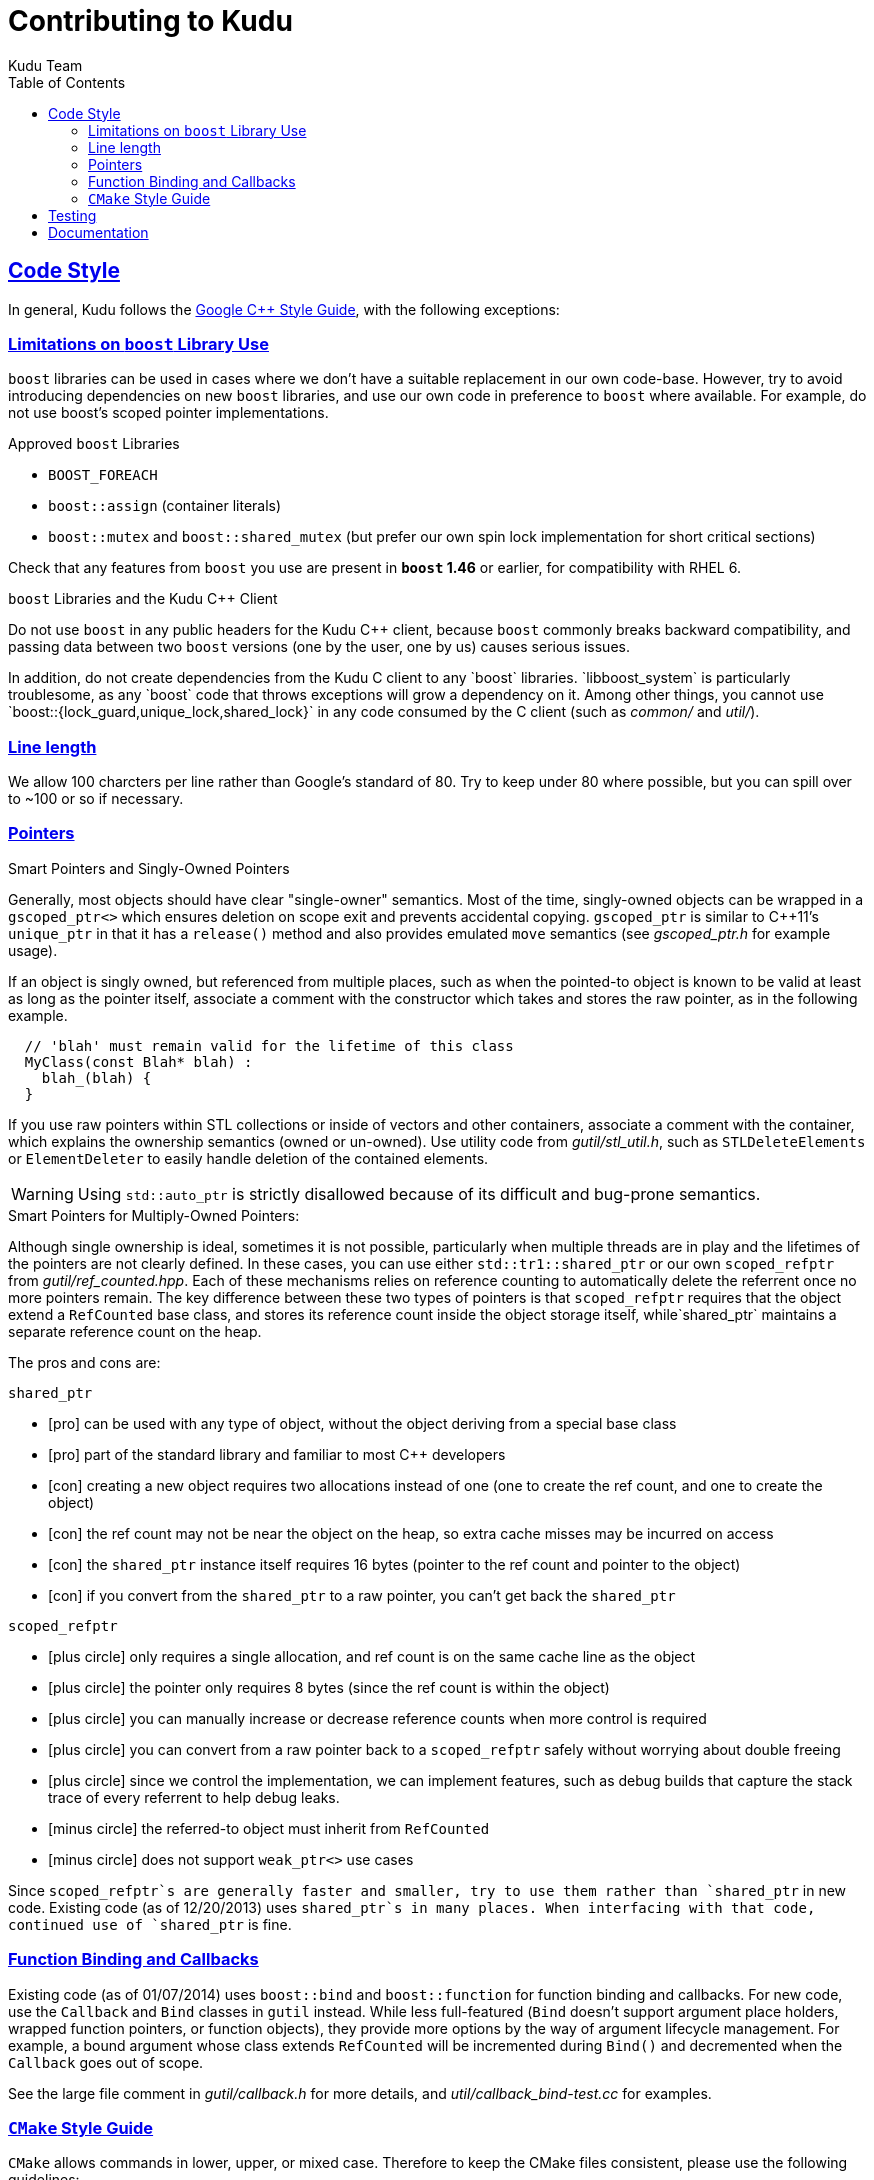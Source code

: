 [[contributing]]
= Contributing to Kudu
:author: Kudu Team
:imagesdir: ./images
:icons: font
:toc: left
:toclevels: 3
:doctype: book
:backend: html5
:sectlinks:
:experimental:

== Code Style

In general, Kudu follows the
link:http://google-styleguide.googlecode.com/svn/trunk/cppguide.xml[Google C++ Style Guide],
with the following exceptions:

=== Limitations on `boost` Library Use

`boost` libraries can be used in cases where we don't have a suitable
replacement in our own code-base. However, try to avoid introducing
dependencies on new `boost` libraries, and use our own code in preference
to `boost` where available. For example, do not use boost`'s scoped pointer
implementations.

.Approved `boost` Libraries

- `BOOST_FOREACH`
- `boost::assign` (container literals)
- `boost::mutex` and `boost::shared_mutex` (but prefer our own
  spin lock implementation for short critical sections)

Check that any features from `boost` you use are present in *`boost` 1.46*
or earlier, for compatibility with RHEL 6.

.`boost` Libraries and the Kudu C++ Client
Do not use `boost` in any public headers for the Kudu C++ client, because
`boost` commonly breaks backward compatibility, and passing data between two `boost`
versions (one by the user, one by us) causes serious issues.

In addition, do not create dependencies from  the Kudu C++ client to any `boost`
libraries. `libboost_system` is particularly troublesome, as any `boost` code
that throws exceptions will grow a dependency on it. Among other things, you
cannot use `boost::{lock_guard,unique_lock,shared_lock}` in any code consumed
by the C++ client (such as _common/_ and _util/_).

=== Line length

We allow 100 charcters per line rather than Google's standard of 80. Try to
keep under 80 where possible, but you can spill over to ~100 or so if necessary.

=== Pointers

.Smart Pointers and Singly-Owned Pointers

Generally, most objects should have clear "single-owner" semantics.
Most of the time, singly-owned objects can be wrapped in a `gscoped_ptr<>`
which ensures deletion on scope exit and prevents accidental copying.
`gscoped_ptr` is similar to C++11's `unique_ptr` in that it has a `release()`
method and also provides emulated `move` semantics (see _gscoped_ptr.h_ for
example usage).

If an object is singly owned, but referenced from multiple places, such as when the pointed-to object is known to be valid at least as long
as the pointer itself, associate a comment with the constructor which takes and stores
the raw pointer, as in the following example.

[source,c++]
----
  // 'blah' must remain valid for the lifetime of this class
  MyClass(const Blah* blah) :
    blah_(blah) {
  }
----

If you use raw pointers within STL collections or inside of vectors and other containers,
associate a comment with the container, which explains the ownership
semantics (owned or un-owned). Use utility code from _gutil/stl_util.h_, such as
`STLDeleteElements` or `ElementDeleter` to easily handle deletion of the
contained elements.

WARNING: Using `std::auto_ptr` is strictly disallowed because of its difficult and
bug-prone semantics.

.Smart Pointers for Multiply-Owned Pointers:

Although single ownership is ideal, sometimes it is not possible, particularly
when multiple threads are in play and the lifetimes of the pointers are not
clearly defined. In these cases, you can use either `std::tr1::shared_ptr` or
our own `scoped_refptr` from _gutil/ref_counted.hpp_. Each of these mechanisms
relies on reference counting to automatically delete the referrent once no more
pointers remain. The key difference between these two types of pointers is that
`scoped_refptr` requires that the object extend a `RefCounted` base class, and
stores its reference count inside the object storage itself, while`shared_ptr`
maintains a separate reference count on the heap.

The pros and cons are:

.`shared_ptr`
[none]
* icon:plus-circle[role="green",alt="pro"] can be used with any type of object, without the
object deriving from a special base class
* icon:plus-circle[role="green",alt="pro"] part of the standard library and familiar to most
C++ developers
* icon:minus-circle[role="red",alt="con"] creating a new object requires two allocations instead
of one (one to create the ref count, and one to create the object)
* icon:minus-circle[role="red",alt="con"] the ref count may not be near the object on the heap,
so extra cache misses may be incurred on access
* icon:minus-circle[role="red",alt="con"] the `shared_ptr` instance itself requires 16 bytes
(pointer to the ref count and pointer to the object)
* icon:minus-circle[role="red",alt="con"] if you convert from the `shared_ptr` to a raw pointer,
you can't get back the `shared_ptr`


.`scoped_refptr`
[none]
* icon:plus-circle[pro, role="green"] only requires a single allocation, and ref count
is on the same cache line as the object
* icon:plus-circle[pro, role="green"] the pointer only requires 8 bytes (since
the ref count is within the object)
* icon:plus-circle[pro, role="green"] you can manually increase or decrease
reference counts when more control is required
* icon:plus-circle[pro, role="green"] you can convert from a raw pointer back
to a `scoped_refptr` safely without worrying about double freeing
* icon:plus-circle[pro, role="green"] since we control the implementation, we
can implement features, such as debug builds that capture the stack trace of every
referrent to help debug leaks.
* icon:minus-circle[con, role="red"] the referred-to object must inherit
from `RefCounted`
* icon:minus-circle[con, role="red"] does not support `weak_ptr<>` use cases

Since `scoped_refptr`s are generally faster and smaller, try to use them
rather than `shared_ptr` in new code. Existing code (as of 12/20/2013) uses `shared_ptr`s
in many places. When interfacing with that code, continued use of `shared_ptr`
is fine.

=== Function Binding and Callbacks

Existing code (as of 01/07/2014) uses `boost::bind` and `boost::function` for
function binding and callbacks. For new code, use the `Callback` and `Bind`
classes in `gutil` instead. While less full-featured (`Bind` doesn't support argument
place holders, wrapped function pointers, or function objects), they provide
more options by the way of argument lifecycle management. For example, a
bound argument whose class extends `RefCounted` will be incremented during `Bind()`
and decremented when the `Callback` goes out of scope.

See the large file comment in _gutil/callback.h_ for more details, and
_util/callback_bind-test.cc_ for examples.

=== `CMake` Style Guide

`CMake` allows commands in lower, upper, or mixed case. Therefore to keep
the CMake files consistent, please use the following guidelines:

- *built-in commands* in lowercase
----
add_subdirectory(some/path)
----
- *built-in arguments* in uppercase
----
message(STATUS "message goes here")
----
- *custom commands or macros* in uppercase
----
ADD_KUDU_TEST(some-test)
----

== Testing

All new code should have tests.::
  Add new tests either in existing files, or create new test files as necessary.

All bug fixes should have tests.::
  It's OK to fix a bug without adding a
  new test if it's triggered by an existing test case. For example, if a
  race shows up when running a multi-threaded system test after 20
  minutes or so, it's worth trying to make a more targeted test case to
  trigger the bug. But if that's hard to do, the existing system test
  should be enough.

Tests should run quickly (< 1s).::
  If you want to write a time-intensive
  test, make the runtime dependent on `KuduTest#AllowSlowTests`, which is
  enabled via the `KUDU_ALLOW_SLOW_TESTS` environment variable and is
  used by Jenkins test execution.

Tests which run a number of iterations of some task should use a `gflags` command-line argument for the number of iterations.::
 This is handy for writing quick stress tests or performance tests.

Commits which may affect performance should include before/after `perf-stat(1)` output.::
  This will show performance improvement or non-regression.
  Performance-sensitive code should include some test case which can be used as a
  targeted benchmark.


== Documentation
See <<documentation_style_guide>>.

